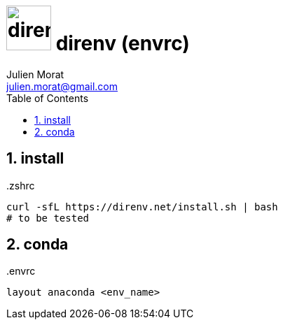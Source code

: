 = image:icon_linux.svg["direnv", width=64px] direnv (envrc)
:author: Julien Morat
:email: julien.morat@gmail.com
:sectnums: 2
:toc:
:toclevels: 1
:experimental:

== install


..zshrc
[source,bash]
----
curl -sfL https://direnv.net/install.sh | bash
# to be tested
----

== conda

..envrc
[source,bash]
----
layout anaconda <env_name>
----
